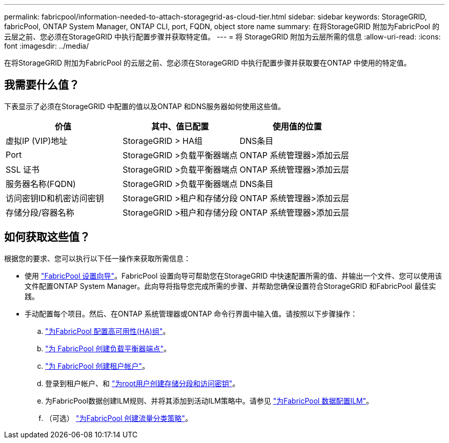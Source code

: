 ---
permalink: fabricpool/information-needed-to-attach-storagegrid-as-cloud-tier.html 
sidebar: sidebar 
keywords: StorageGRID, fabricPool, ONTAP System Manager, ONTAP CLI, port, FQDN, object store name 
summary: 在将StorageGRID 附加为FabricPool 的云层之前、您必须在StorageGRID 中执行配置步骤并获取特定值。 
---
= 将 StorageGRID 附加为云层所需的信息
:allow-uri-read: 
:icons: font
:imagesdir: ../media/


[role="lead"]
在将StorageGRID 附加为FabricPool 的云层之前、您必须在StorageGRID 中执行配置步骤并获取要在ONTAP 中使用的特定值。



== 我需要什么值？

下表显示了必须在StorageGRID 中配置的值以及ONTAP 和DNS服务器如何使用这些值。

[cols="1a,1a,1a"]
|===
| 价值 | 其中、值已配置 | 使用值的位置 


 a| 
虚拟IP (VIP)地址
 a| 
StorageGRID > HA组
 a| 
DNS条目



 a| 
Port
 a| 
StorageGRID >负载平衡器端点
 a| 
ONTAP 系统管理器>添加云层



 a| 
SSL 证书
 a| 
StorageGRID >负载平衡器端点
 a| 
ONTAP 系统管理器>添加云层



 a| 
服务器名称(FQDN)
 a| 
StorageGRID >负载平衡器端点
 a| 
DNS条目



 a| 
访问密钥ID和机密访问密钥
 a| 
StorageGRID >租户和存储分段
 a| 
ONTAP 系统管理器>添加云层



 a| 
存储分段/容器名称
 a| 
StorageGRID >租户和存储分段
 a| 
ONTAP 系统管理器>添加云层

|===


== 如何获取这些值？

根据您的要求、您可以执行以下任一操作来获取所需信息：

* 使用 link:use-fabricpool-setup-wizard.html["FabricPool 设置向导"]。FabricPool 设置向导可帮助您在StorageGRID 中快速配置所需的值、并输出一个文件、您可以使用该文件配置ONTAP System Manager。此向导将指导您完成所需的步骤、并帮助您确保设置符合StorageGRID 和FabricPool 最佳实践。
* 手动配置每个项目。然后、在ONTAP 系统管理器或ONTAP 命令行界面中输入值。请按照以下步骤操作：
+
.. link:creating-ha-group-for-fabricpool.html["为FabricPool 配置高可用性(HA)组"]。
.. link:creating-load-balancer-endpoint-for-fabricpool.html["为 FabricPool 创建负载平衡器端点"]。
.. link:creating-tenant-account-for-fabricpool.html["为 FabricPool 创建租户帐户"]。
.. 登录到租户帐户、和 link:creating-s3-bucket-and-access-key.html["为root用户创建存储分段和访问密钥"]。
.. 为FabricPool数据创建ILM规则、并将其添加到活动ILM策略中。请参见 link:using-storagegrid-ilm-with-fabricpool-data.html["为FabricPool 数据配置ILM"]。
.. （可选） link:creating-traffic-classification-policy-for-fabricpool.html["为FabricPool 创建流量分类策略"]。



